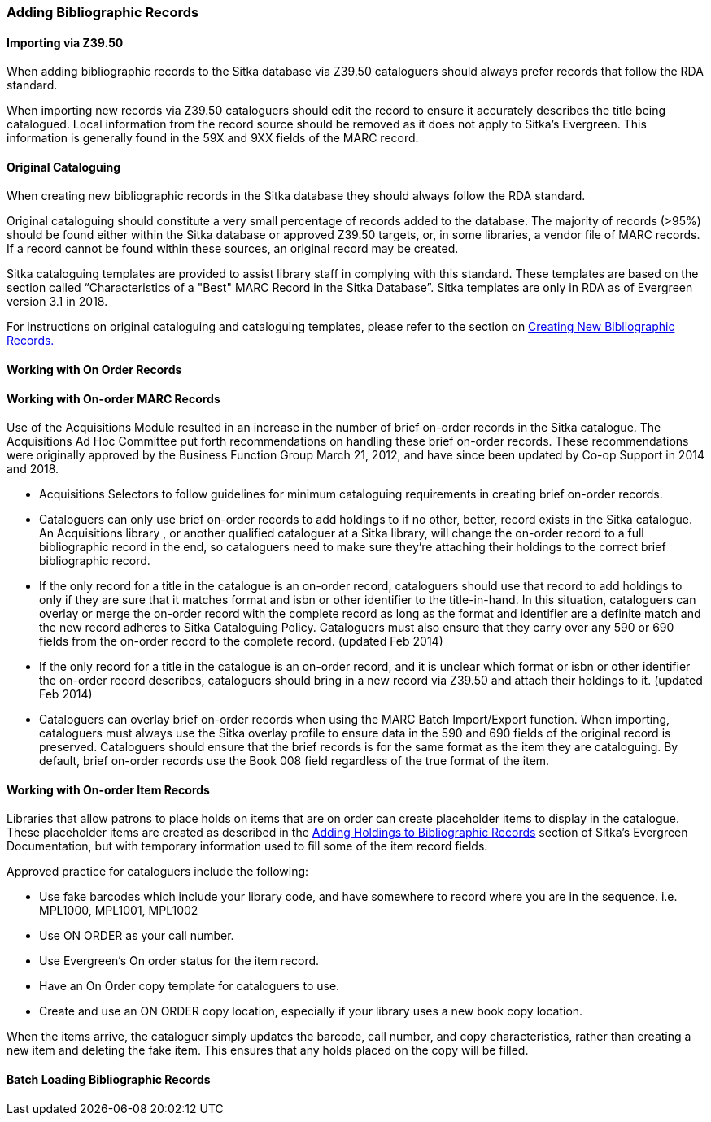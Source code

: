 Adding Bibliographic Records
~~~~~~~~~~~~~~~~~~~~~~~~~~~~

Importing via Z39.50
^^^^^^^^^^^^^^^^^^^^

When adding bibliographic records to the Sitka database via Z39.50 cataloguers should always
prefer records that follow the RDA standard.

When importing new records via Z39.50 cataloguers should edit the record to ensure it accurately
describes the title being catalogued.  Local information from the record source should be 
removed as it does not apply to Sitka's Evergreen. This information is generally found in the
59X and 9XX fields of the MARC record.

Original Cataloguing
^^^^^^^^^^^^^^^^^^^^

When creating new bibliographic records in the Sitka database they should always follow the
RDA standard.

Original cataloguing should constitute a very small percentage of records added to the database. The majority of records (>95%) should be found either within the Sitka database or approved Z39.50 targets, or, in some libraries, a vendor file of MARC records. If a record cannot be found within these sources, an original record may be created.

Sitka cataloguing templates are provided to assist library staff in complying with this standard. These templates are based on the section called “Characteristics of a "Best" MARC Record in the Sitka Database”. Sitka templates are only in RDA as of Evergreen version 3.1 in 2018.

For instructions on original cataloguing and cataloguing templates, please refer to the section on http://docs.libraries.coop/sitka/_creating_new_bibliographic_records.html[Creating New Bibliographic Records.]

Working with On Order Records
^^^^^^^^^^^^^^^^^^^^^^^^^^^^^

Working with On-order MARC Records
^^^^^^^^^^^^^^^^^^^^^^^^^^^^^^^^^^

Use of the Acquisitions Module resulted in an increase in the number of brief on-order records in the Sitka catalogue. The Acquisitions Ad Hoc Committee put forth recommendations on handling these brief on-order records. These recommendations were originally approved by the Business Function Group March 21, 2012, and have since been updated by Co-op Support in 2014 and 2018.

* Acquisitions Selectors to follow guidelines for minimum cataloguing requirements in creating brief on-order records.

* Cataloguers can only use brief on-order records to add holdings to if no other, better, record exists in the Sitka catalogue. An Acquisitions library , or another qualified cataloguer at a Sitka library, will change the on-order record to a full bibliographic record in the end, so cataloguers need to make sure they're attaching their holdings to the correct brief bibliographic record.

* If the only record for a title in the catalogue is an on-order record, cataloguers should use that record to add holdings to only if they are sure that it matches format and isbn or other identifier to the title-in-hand. In this situation, cataloguers can overlay or merge the on-order record with the complete record as long as the format and identifier are a definite match and the new record adheres to Sitka Cataloguing Policy. Cataloguers must also ensure that they carry over any 590 or 690 fields from the on-order record to the complete record. (updated Feb 2014)

* If the only record for a title in the catalogue is an on-order record, and it is unclear which format or isbn or other identifier the on-order record describes, cataloguers should bring in a new record via Z39.50 and attach their holdings to it. (updated Feb 2014)

* Cataloguers can overlay brief on-order records when using the MARC Batch Import/Export function. When importing, cataloguers must always use the Sitka overlay profile to ensure data in the 590 and 690 fields of the original record is preserved. Cataloguers should ensure that the brief records is for the same format as the item they are cataloguing. By default, brief on-order records use the Book 008 field regardless of the true format of the item.

Working with On-order Item Records
^^^^^^^^^^^^^^^^^^^^^^^^^^^^^^^^^^

Libraries that allow patrons to place holds on items that are on order can create placeholder items to display in the catalogue. These placeholder items are created as described in the http://docs.libraries.coop/sitka/add_holdings.html[Adding Holdings to Bibliographic Records] section of Sitka's Evergreen Documentation, but with temporary information used to fill some of the item record fields.

Approved practice for cataloguers include the following:

* Use fake barcodes which include your library code, and have somewhere to record where you are in the sequence. i.e. MPL1000, MPL1001, MPL1002

* Use ON ORDER as your call number.

* Use Evergreen's On order status for the item record.

* Have an On Order copy template for cataloguers to use.

* Create and use an ON ORDER copy location, especially if your library uses a new book copy location.

When the items arrive, the cataloguer simply updates the barcode, call number, and copy characteristics, rather than creating a new item and deleting the fake item. This ensures that any holds placed on the copy will be filled.

Batch Loading Bibliographic Records
^^^^^^^^^^^^^^^^^^^^^^^^^^^^^^^^^^^

